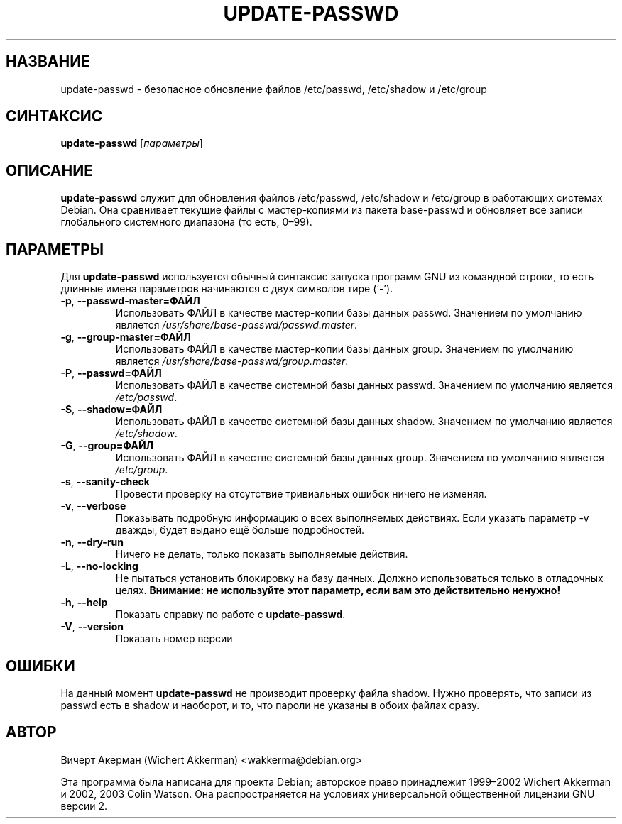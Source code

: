 .\"*******************************************************************
.\"
.\" This file was generated with po4a. Translate the source file.
.\"
.\"*******************************************************************
.\" Russian translation:
.\"  Yuri Kozlov <kozlov.y@gmail.com>, 2008
.\"
.TH UPDATE\-PASSWD 8 "утилиты Debian" DEBIAN 
.SH НАЗВАНИЕ
update\-passwd \- безопасное обновление файлов /etc/passwd, /etc/shadow и
/etc/group
.SH СИНТАКСИС
\fBupdate\-passwd\fP [\fIпараметры\fP]
.SH ОПИСАНИЕ
\fBupdate\-passwd\fP служит для обновления файлов /etc/passwd, /etc/shadow и
/etc/group в работающих системах Debian. Она сравнивает текущие файлы с
мастер\-копиями из пакета base\-passwd и обновляет все записи глобального
системного диапазона (то есть, 0\(en99).
.PP
.SH ПАРАМЕТРЫ
Для \fBupdate\-passwd\fP используется обычный синтаксис запуска программ GNU из
командной строки, то есть длинные имена параметров начинаются с двух
символов тире (\(oq\-\(cq).
.TP 
\fB\-p\fP,\ \fB\-\-passwd\-master=ФАЙЛ\fP
Использовать ФАЙЛ в качестве мастер\-копии базы данных passwd. Значением по
умолчанию является \fI/usr/share/base\-passwd/passwd.master\fP.
.TP 
\fB\-g\fP,\ \fB\-\-group\-master=ФАЙЛ\fP
Использовать ФАЙЛ в качестве мастер\-копии базы данных group. Значением по
умолчанию является \fI/usr/share/base\-passwd/group.master\fP.
.TP 
\fB\-P\fP,\ \fB\-\-passwd=ФАЙЛ\fP
Использовать ФАЙЛ в качестве системной базы данных passwd. Значением по
умолчанию является \fI/etc/passwd\fP.
.TP 
\fB\-S\fP,\ \fB\-\-shadow=ФАЙЛ\fP
Использовать ФАЙЛ в качестве системной базы данных shadow. Значением по
умолчанию является \fI/etc/shadow\fP.
.TP 
\fB\-G\fP,\ \fB\-\-group=ФАЙЛ\fP
Использовать ФАЙЛ в качестве системной базы данных group. Значением по
умолчанию является \fI/etc/group\fP.
.TP 
\fB\-s\fP,\ \fB\-\-sanity\-check\fP
Провести проверку на отсутствие тривиальных ошибок ничего не изменяя.
.TP 
\fB\-v\fP,\ \fB\-\-verbose\fP
Показывать подробную информацию о всех выполняемых действиях. Если указать
параметр \-v дважды, будет выдано ещё больше подробностей.
.TP 
\fB\-n\fP,\ \fB\-\-dry\-run\fP
Ничего не делать, только показать выполняемые действия.
.TP 
\fB\-L\fP,\ \fB\-\-no\-locking\fP
Не пытаться установить блокировку на базу данных. Должно использоваться
только в отладочных целях.  \fBВнимание: не используйте этот параметр, если
вам это действительно ненужно!\fP
.TP 
\fB\-h\fP,\ \fB\-\-help\fP
Показать справку по работе с \fBupdate\-passwd\fP.
.TP 
\fB\-V\fP,\ \fB\-\-version\fP
Показать номер версии
.SH ОШИБКИ
На данный момент \fBupdate\-passwd\fP не производит проверку файла shadow. Нужно
проверять, что записи из passwd есть в shadow и наоборот, и то, что пароли
не указаны в обоих файлах сразу.
.SH АВТОР
Вичерт Акерман (Wichert Akkerman) <wakkerma@debian.org>
.PP
Эта программа была написана для проекта Debian; авторское право принадлежит
1999\(en2002 Wichert Akkerman и 2002, 2003 Colin Watson. Она
распространяется на условиях универсальной общественной лицензии GNU версии
2.
